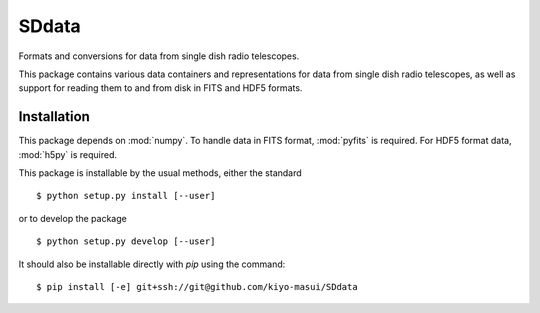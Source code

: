 ======
SDdata
======

Formats and conversions for data from single dish radio telescopes.

This package contains various data containers and representations for data 
from single dish radio telescopes, as well as support for reading them to and
from disk in FITS and HDF5 formats.


Installation
============

This package depends on :mod:`numpy`.  To handle data in FITS format, 
:mod:`pyfits` is required.  For HDF5 format data, :mod:`h5py` is required.

This package is installable by the usual methods, either the standard ::

    $ python setup.py install [--user]

or to develop the package ::

    $ python setup.py develop [--user]

It should also be installable directly with `pip` using the command::

	$ pip install [-e] git+ssh://git@github.com/kiyo-masui/SDdata
